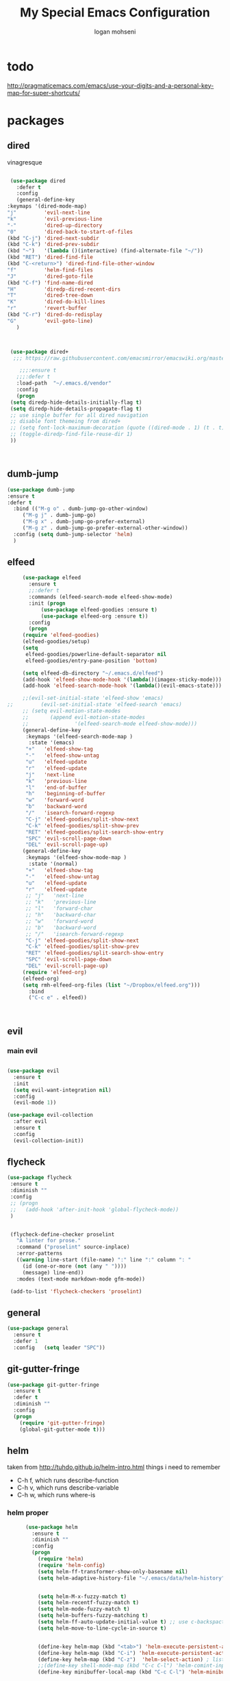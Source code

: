 #+TITLE: My Special Emacs Configuration
#+AUTHOR: logan mohseni
#+EMAIL: mohsenil85@gmail.com 

* todo
  http://pragmaticemacs.com/emacs/use-your-digits-and-a-personal-key-map-for-super-shortcuts/

* packages
** dired
   vinagresque
   #+BEGIN_SRC emacs-lisp :results output silent

     (use-package dired
       :defer t
       :config
       (general-define-key
	:keymaps '(dired-mode-map)
	"j"         'evil-next-line
	"k"         'evil-previous-line
	"-"         'dired-up-directory
	"0"         'dired-back-to-start-of-files
	(kbd "C-j") 'dired-next-subdir
	(kbd "C-k") 'dired-prev-subdir
	(kbd "~")   '(lambda ()(interactive) (find-alternate-file "~/"))
	(kbd "RET") 'dired-find-file
	(kbd "C-<return>") 'dired-find-file-other-window
	"f"         'helm-find-files
	"J"         'dired-goto-file
	(kbd "C-f") 'find-name-dired
	"H"         'diredp-dired-recent-dirs
	"T"         'dired-tree-down
	"K"         'dired-do-kill-lines
	"r"         'revert-buffer
	(kbd "C-r") 'dired-do-redisplay
	"G"         'evil-goto-line)
       )



     (use-package dired+
	  ;;; https://raw.githubusercontent.com/emacsmirror/emacswiki.org/master/dired%2B.el

	    ;;;:ensure t
       ;;;:defer t
       :load-path  "~/.emacs.d/vendor"
       :config
       (progn
	 (setq diredp-hide-details-initially-flag t)
	 (setq diredp-hide-details-propagate-flag t)
	 ;; use single buffer for all dired navigation
	 ;; disable font themeing from dired+
	 ;; (setq font-lock-maximum-decoration (quote ((dired-mode . 1) (t . t))))
	 ;; (toggle-diredp-find-file-reuse-dir 1)
	 ))



   #+END_SRC
** dumb-jump
   #+BEGIN_SRC emacs-lisp :results output silent
     (use-package dumb-jump
     :ensure t 
     :defer t 
       :bind (("M-g o" . dumb-jump-go-other-window)
	      ("M-g j" . dumb-jump-go)
	      ("M-g x" . dumb-jump-go-prefer-external)
	      ("M-g z" . dumb-jump-go-prefer-external-other-window))
       :config (setq dumb-jump-selector 'helm)
       )

   #+END_SRC
** elfeed
   #+BEGIN_SRC emacs-lisp :results output silent
     (use-package elfeed
       :ensure t
       ;;:defer t
       :commands (elfeed-search-mode elfeed-show-mode)
       :init (progn
	       (use-package elfeed-goodies :ensure t)
	       (use-package elfeed-org :ensure t))
       :config
       (progn
	 (require 'elfeed-goodies)
	 (elfeed-goodies/setup)
	 (setq 
	  elfeed-goodies/powerline-default-separator nil
	  elfeed-goodies/entry-pane-position 'bottom)
	 
	 (setq elfeed-db-directory "~/.emacs.d/elfeed")
	 (add-hook 'elfeed-show-mode-hook '(lambda()(imagex-sticky-mode)))
	 (add-hook 'elfeed-search-mode-hook '(lambda()(evil-emacs-state)))

	 ;;(evil-set-initial-state 'elfeed-show 'emacs)
;;         (evil-set-initial-state 'elfeed-search 'emacs)
	 ;; (setq evil-motion-state-modes 
	 ;;       (append evil-motion-state-modes
	 ;;               '(elfeed-search-mode elfeed-show-mode)))
	 (general-define-key
	  :keymaps '(elfeed-search-mode-map )
	   :state '(emacs) 
	  "+"   'elfeed-show-tag
	  "-"   'elfeed-show-untag
	  "u"   'elfeed-update
	  "r"   'elfeed-update
	  "j"   'next-line
	  "k"   'previous-line
	  "l"   'end-of-buffer
	  "h"   'beginning-of-buffer 
	  "w"   'forward-word
	  "b"   'backward-word
	  "/"   'isearch-forward-regexp
	  "C-j" 'elfeed-goodies/split-show-next
	  "C-k" 'elfeed-goodies/split-show-prev
	  "RET" 'elfeed-goodies/split-search-show-entry
	  "SPC" 'evil-scroll-page-down
	  "DEL" 'evil-scroll-page-up) 
     (general-define-key
	  :keymaps '(elfeed-show-mode-map )
	   :state '(normal) 
	  "+"   'elfeed-show-tag
	  "-"   'elfeed-show-untag
	  "u"   'elfeed-update
	  "r"   'elfeed-update
	  ;; "j"   'next-line
	  ;; "k"   'previous-line
	  ;; "l"   'forward-char
	  ;; "h"   'backward-char
	  ;; "w"   'forward-word
	  ;; "b"   'backward-word
	  ;; "/"   'isearch-forward-regexp
	  "C-j" 'elfeed-goodies/split-show-next
	  "C-k" 'elfeed-goodies/split-show-prev
	  "RET" 'elfeed-goodies/split-search-show-entry
	  "SPC" 'evil-scroll-page-down
	  "DEL" 'evil-scroll-page-up)
	 (require 'elfeed-org)
	 (elfeed-org)
	 (setq rmh-elfeed-org-files (list "~/Dropbox/elfeed.org")))
       :bind
       ("C-c e" . elfeed))



   #+END_SRC
*** 
** evil
*** main evil
    
    #+BEGIN_SRC emacs-lisp :results output silent

(use-package evil
  :ensure t
  :init
  (setq evil-want-integration nil)
  :config
  (evil-mode 1))

(use-package evil-collection
  :after evil
  :ensure t
  :config
  (evil-collection-init))

    #+END_SRC
    
    
** flycheck
   #+BEGIN_SRC emacs-lisp  :results output silent
	(use-package flycheck
	 :ensure t
	 :diminish ""
	 :config
	 ;; (progn
	 ;;   (add-hook 'after-init-hook 'global-flycheck-mode))
     )
      

     (flycheck-define-checker proselint
       "A linter for prose."
       :command ("proselint" source-inplace)
       :error-patterns
       ((warning line-start (file-name) ":" line ":" column ": "
	     (id (one-or-more (not (any " "))))
	     (message) line-end))
       :modes (text-mode markdown-mode gfm-mode))

     (add-to-list 'flycheck-checkers 'proselint)

   #+end_src
** general
   #+BEGIN_SRC emacs-lisp :results output silent
     (use-package general
       :ensure t   
       :defer 1   
       :config   (setq leader "SPC"))
   #+END_SRC
   
** git-gutter-fringe
   #+BEGIN_SRC emacs-lisp :results output silent
  (use-package git-gutter-fringe
    :ensure t
    :defer t
    :diminish ""
    :config
    (progn
      (require 'git-gutter-fringe)
      (global-git-gutter-mode t)))

   #+END_SRC
   
** helm
   taken from http://tuhdo.github.io/helm-intro.html
   things i need to remember
   - C-h f, which runs describe-function
   - C-h v, which runs describe-variable
   - C-h w, which runs where-is
*** helm proper
    #+BEGIN_SRC emacs-lisp :results output silent
	  (use-package helm
	    :ensure t
	    :diminish ""
	    :config
	    (progn
	      (require 'helm)
	      (require 'helm-config)
	      (setq helm-ff-transformer-show-only-basename nil)
	      (setq helm-adaptive-history-file "~/.emacs/data/helm-history")
      
      
	      (setq helm-M-x-fuzzy-match t)
	      (setq helm-recentf-fuzzy-match t)
	      (setq helm-mode-fuzzy-match t)
	      (setq helm-buffers-fuzzy-matching t)
	      (setq helm-ff-auto-update-initial-value t) ;; use c-backspact
	      (setq helm-move-to-line-cycle-in-source t)
      
	      
	      (define-key helm-map (kbd "<tab>") 'helm-execute-persistent-action) ; rebind tab to run persistent action
	      (define-key helm-map (kbd "C-i") 'helm-execute-persistent-action) ; make TAB works in terminal
	      (define-key helm-map (kbd "C-z")  'helm-select-action) ; list actions using C-z
	      ;;(define-key shell-mode-map (kbd "C-c C-l") 'helm-comint-input-ring)
	      (define-key minibuffer-local-map (kbd "C-c C-l") 'helm-minibuffer-history) 
      
	      (autoload 'helm-descbinds      "helm-descbinds" t)
	      (autoload 'helm-eshell-history "helm-eshell"    t)
	      (autoload 'helm-esh-pcomplete  "helm-eshell"    t)
      
	      (setq helm-autoresize-mode t)
	      (setq helm-split-window-in-side-p t)
	      (setq helm-ff-file-name-history-use-recentf t)
	      (setq helm-autoresize-mode t)
      
      (global-set-key (kbd "C-c h g") 'helm-google-suggest)
      (global-set-key (kbd "C-c h r") 'helm-register)
	      (helm-mode 1))
)
      
	  (use-package helm-descbinds :ensure t :defer t :config
	    (progn
	      (require 'helm-descbinds)
	      (helm-descbinds-mode)
	      )
	    )

    #+END_SRC
    
*** helm-ag
    #+BEGIN_SRC emacs-lisp :results output silent
(use-package helm-ag :ensure t :defer t)

    #+END_SRC
*** helm-ack
    #+BEGIN_SRC emacs-lisp :results output silent
      (use-package helm-ack
	:ensure t :defer t)
	  
    #+END_SRC
*** helm-gtags 
    #+BEGIN_SRC emacs-lisp :results output silent
	(use-package helm-gtags
	  :ensure t
	  :defer t
	  :config
	  (progn
	    ;;; Enable helm-gtags-mode
	    (add-hook 'c-mode-hook 'helm-gtags-mode)
	    (add-hook 'c++-mode-hook 'helm-gtags-mode)
	    (add-hook 'asm-mode-hook 'helm-gtags-mode)
	    (add-hook 'java-mode-hook 'helm-gtags-mode)

	    ;; customize
	    (setq
	     helm-gtags-path-style 'relative)
      (setq  
	     helm-gtags-auto-update t) 

	  (setq helm-gtags-prefix-key "C-t")
    ;      (helm-gtags-suggested-key-mapping t)
	    ;; key bindings
	    (eval-after-load "helm-gtags"
	      '(progn
		 (define-key helm-gtags-mode-map (kbd "M-t") 'helm-gtags-find-tag)
		 (define-key helm-gtags-mode-map (kbd "M-r") 'helm-gtags-find-rtag)
		 (define-key helm-gtags-mode-map (kbd "M-s") 'helm-gtags-find-symbol)
		 (define-key helm-gtags-mode-map (kbd "M-g M-p") 'helm-gtags-parse-file)
		 (define-key helm-gtags-mode-map (kbd "C-c <") 'helm-gtags-previous-history)
		 (define-key helm-gtags-mode-map (kbd "C-c >") 'helm-gtags-next-history)
		 (define-key helm-gtags-mode-map (kbd "M-,") 'helm-gtags-pop-stack))))

	  
	  )

    #+END_SRC
    
** image+
   #+BEGIN_SRC emacs-lisp :results output silent
	  (use-package image+
	    :ensure hydra
	    :defer t
	    :config 
     (progn
     (eval-after-load 'image+
       `(when (require 'hydra nil t)
	  (defhydra imagex-sticky-binding (global-map "C-x C-l")
	    "Manipulating Image"
	    ("+" imagex-sticky-zoom-in "zoom in")
	    ("-" imagex-sticky-zoom-out "zoom out")
	    ("M" imagex-sticky-maximize "maximize")
	    ("O" imagex-sticky-restore-original "restore original")
	    ("S" imagex-sticky-save-image "save file")
	    ("r" imagex-sticky-rotate-right "rotate right")
	    ("l" imagex-sticky-rotate-left "rotate left"))))
     )
     )
   #+END_SRC
** keyfreq
   #+BEGIN_SRC emacs-lisp :results output silent
(use-package keyfreq
 :ensure t
 :defer t
:init
(require 'keyfreq)
(keyfreq-mode 1)
(keyfreq-autosave-mode 1)

 )
   #+END_SRC
   
** magit
   #+BEGIN_SRC emacs-lisp :results output silent
     (use-package magit 
       :ensure t
       :defer t
       :config       
       (progn
	 (add-hook 'with-editor-mode-hook 'evil-insert-state)
	 (use-package evil-magit :ensure t ))

)
   #+END_SRC
   
** one liners
   #+BEGIN_SRC emacs-lisp :results output silent
     (use-package ag :ensure t :defer t)
     (use-package better-defaults :ensure t :defer t )
     (use-package bind-map :ensure t :defer t)
     (use-package diminish :ensure t :defer t)
     (use-package emojify :ensure t :defer t )
     (use-package markdown-mode :ensure t :defer t)
     (use-package recursive-narrow :ensure t :defer t)
   #+END_SRC
** org-mode
   #+BEGIN_SRC emacs-lisp :results output silent
     (use-package org 

       :ensure
       :diminish ""
       :config
       (progn
	 (setq org-catch-invisible-edits t)
	 (setq org-M-RET-may-split-line nil)
	 (setq org-return-follows-link t)
	 (setq org-hide-leading-stars t)
	 (setq org-indent-mode t)
	 ;;(setq org-log-done 'note)
	 (setq org-log-into-drawer t)
	 (setq org-show-hierarchy-above (quote ((default . t))))
	 (setq org-show-siblings (quote ((default) (isearch) (bookmark-jump))))
	 (setq org-default-notes-file "~/org/organizer.org")
	 (setq  org-agenda-files (quote ("~/org")))
	 (setq  org-agenda-ndays 7)
	 (setq  org-deadline-warning-days 14)
	 (setq  org-agenda-show-all-dates t)
	 (setq  org-agenda-skip-deadline-if-done t)
	 (setq  org-agenda-skip-scheduled-if-done t)
	 (setq  org-agenda-start-on-weekday nil)
	 (setq  org-reverse-note-order t)
	 (setq  org-edit-src-persistent-message nil)

	 (setq org-todo-keywords
	       (quote ((sequence "TODO(t)" "NEXT(n)" "|" "DONE(d)")
		       (sequence "WAITING(w@/!)" "HOLD(h@/!)" "|" "CANCELLED(c@/!)"))))



	 (setq org-todo-state-tags-triggers
	       (quote (("CANCELLED" ("CANCELLED" . t))
		       ("WAITING" ("WAITING" . t))
		       ("HOLD" ("WAITING") ("HOLD" . t))
		       (done ("WAITING") ("HOLD"))
		       ("TODO" ("WAITING") ("CANCELLED") ("HOLD"))
		       ("NEXT" ("WAITING") ("CANCELLED") ("HOLD"))
		       ("DONE" ("WAITING") ("CANCELLED") ("HOLD")))))



	 ;;(setq org-agenda-start-with-follow-mode t)
	 (setq org-use-tag-inheritance t)
	 (setq org-capture-templates
	       (quote (("t" "todo" entry (file+headline "~/org/organizer.org" "inbox")
			"* TODO %?\n%U\n%a\n" )
		       ("n" "note" entry (file+headline "~/org/organizer.org" "inbox")
			"* %? :NOTE:\n%U\n%a\n" )
		       ("i" "idea" entry (file+headline "~/org/organizer.org" "ideas")
			"* %?\n" )
		       ("n" "information" entry (file+headline "~/org/organizer.org" "information")
			"* %?\n" )
		       ("s" "shopping" checkitem
			(file+headline "~/org/organizer.org" "shopping")
			"- [ ] %?\n")
		       ("j" "journal" entry (file+datetree "~/org/organizer.org")
			"* %?\n %U\n  %i\n  %a")
		       )))  


	 ;; Targets include this file and any file contributing to the agenda - up to 9 levels deep
	 (setq org-refile-targets (quote ((nil :maxlevel . 9)
					  (org-agenda-files :maxlevel . 9))))
	 ;; Use full outline paths for refile targets - we file directly with IDO
	 (setq org-refile-use-outline-path t)
	 ;; Targets complete directly with IDO
					     ;(setq org-outline-path-complete-in-steps nil)
	 ;; Allow refile to create parent tasks with confirmation
	 (setq org-refile-allow-creating-parent-nodes (quote confirm))


	 (setq org-mobile-inbox-for-pull "~/org/flagged.org")

	 (setq org-mobile-directory "~/Dropbox/Apps/MobileOrg/")
       (defvar my-org-mobile-sync-timer nil)

       (defvar my-org-mobile-sync-secs (* 60 20))

       (defun my-org-mobile-sync-pull-and-push ()
	 (org-mobile-pull)
	 (org-mobile-push)
	 (when (fboundp 'sauron-add-event)
	   (sauron-add-event 'my 3 "Called org-mobile-pull and org-mobile-push")))

       (defun my-org-mobile-sync-start ()
	 "Start automated `org-mobile-push'"
	 (interactive)
	 (setq my-org-mobile-sync-timer
	       (run-with-idle-timer my-org-mobile-sync-secs t
				    'my-org-mobile-sync-pull-and-push)))

       (defun my-org-mobile-sync-stop ()
	 "Stop automated `org-mobile-push'"
	 (interactive)
	 (cancel-timer my-org-mobile-sync-timer))

       (my-org-mobile-sync-start)
       )
       :bind (
	      ("C-c l" . org-store-link)
	      ("C-c a" . org-agenda)
	      ("C-c c" . org-capture)
	      ))

     ;;put all DONE into archive
     (defun my-org-archive-done-tasks ()
       (interactive)
       (unless
	   (org-map-entries 'org-archive-subtree "/DONE" 'file)))


     ;; (add-hook 'org-mode-hook
     ;;           (lambda ()
     ;;             (add-hook 'after-save-hook 'my-org-archive-done-tasks 'make-it-local)))

   #+END_SRC
   
   
   #+BEGIN_SRC emacs-lisp :results output silent
     (org-babel-do-load-languages
      'org-babel-load-languages
      '(
	(lisp . t)
	(shell . t)
	(python . t)
	))

   #+END_SRC
   
** page-break-lines
   #+begin_src emacs-lisp
  (use-package page-break-lines
    :diminish ""
    :ensure t 
    :defer t 
    :config (global-page-break-lines-mode 1))

   #+end_src
   
** persistent scratch
   #+BEGIN_SRC emacs-lisp :results output silent
(use-package persistent-scratch :ensure t
:config (persistent-scratch-setup-default))
   #+END_SRC
   
** projectile
   #+BEGIN_SRC emacs-lisp :results output silent
     (use-package projectile
       :ensure t
       :config
       (progn
	 (projectile-global-mode)
	 (setq projectile-completion-system 'helm)
	 (setq projectile-create-missing-test-files t)
	 (setq projectile-switch-project-action 'projectile-dired)
	 (setq projectile-mode-line '(:eval (format " [%s]" (projectile-project-name))))
	 ))
   #+END_SRC
   
** sentence navigation
   #+BEGIN_SRC emacs-lisp :results output silent
      (use-package sentence-navigation
	:ensure t
	:defer t
	:bind (:map evil-motion-state-map 
		    ((")" . sentence-nav-evil-forward)
		     ("(" . sentence-nav-evil-backward)
		     ("g(" . sentence-nav-evil-backward-end)
		     ("g)" . sentence-nav-evil-forward-end)))
	:config
	(progn
	  (define-key evil-outer-text-objects-map "s" 'sentence-nav-evil-a-sentence)
	  (define-key evil-inner-text-objects-map "s" 'sentence-nav-evil-inner-sentence))
      )
   #+END_SRC
   
** term
   #+BEGIN_SRC emacs-lisp :results output silent
     (use-package term
		  :bind (("C-c t" . term)
			 :map term-mode-map
			 ("M-p" . term-send-up)
			 ("M-n" . term-send-down)
			 :map term-raw-map
			 ("M-o" . other-window)
			 ("M-p" . term-send-up)
			 ("M-n" . term-send-down)))
   #+END_SRC
** which key
   #+BEGIN_SRC emacs-lisp :results output silent
      (use-package which-key 
	:ensure t
	:diminish ""
	:config (which-key-mode ) )

   #+END_SRC

* local packages
  add the vendor directory to the load path

  #+BEGIN_SRC emacs-lisp :results output silent
	(let ((default-directory "~/.emacs.d/vendor/"))
	  (normal-top-level-add-subdirs-to-load-path))
  #+END_SRC

* languages
** java
   #+BEGIN_SRC emacs-lisp :results output silent
     (use-package meghanada 
       :ensure t
       :defer t
       :config 
     (progn
     (add-hook 'java-mode-hook
	       (lambda ()
		 ;; meghanada-mode on
		 (meghanada-mode t)
		 (add-hook 'before-save-hook 'meghanada-code-beautify-before-save)))
     )
     )
       ;; (use-package emacs-eclim :ensure
       ;;   :config
       ;;   (progn
       ;;     (require 'eclim)
       ;;     (global-eclim-mode)
       ;;     (setf eclim-eclipse-dirs
       ;;           '("/Users/lmohseni/java-neon/Eclipse.app/Contents/Eclipse"))
       ;;     (setf eclim-executable 
       ;;           '("/Users/lmohseni/java-neon/Eclipse.app/Contents/Eclipse/eclim"))
       ;; (setq help-at-pt-display-when-idle t)
       ;; (setq help-at-pt-timer-delay 0.1)
       ;; (help-at-pt-set-timer)
       ;; ;; regular auto-complete initialization
       ;; (require 'auto-complete-config)
       ;; (ac-config-default)

       ;; ;; add the emacs-eclim source
       ;; (require 'ac-emacs-eclim-source)
       ;; (ac-emacs-eclim-config)
       ;;     ))

   #+END_SRC
   
** lisp
   general lisp stuff

   #+BEGIN_SRC emacs-lisp :results output silent
     ;;	  (add-hook 'lisp-mode-hook
     ;;		    (lambda ()
     ;;		      (set (make-local-variable 'lisp-indent-function)
     ;;			   'common-lisp-indent-function)))

	       ;; (use-package paredit
	       ;;   :ensure t
	       ;;   :config 
	       ;;   (progn
	       ;;     (add-hook 'eval-expression-minibuffer-setup-hook 'enable-paredit-mode)
	       ;;     (add-hook 'lisp-mode-hook             'enable-paredit-mode)
	       ;;     (add-hook 'slime-repl-mode-hook            'enable-paredit-mode)
	       ;;     (add-hook 'lisp-interaction-mode-hook 'enable-paredit-mode)
	       ;;     (add-hook 'scheme-mode-hook           'enable-paredit-mode)
	       ;;     (add-hook 'emacs-lisp-mode-hook 'enable-paredit-mode)
	       ;;     (add-hook 'clojure-mode-hook 'enable-paredit-mode)
	       ;;     (add-hook 'clojurescript-mode-hook 'enable-paredit-mode)
	       ;;     (add-hook 'clojurec-mode-hook 'enable-paredit-mode)

	       ;;     (evil-define-key 'normal paredit-mode ")" 'paredit-forward-up)
	       ;;     (evil-define-key 'normal paredit-mode "(" 'paredit-backward-up)
	       ;;     (evil-define-key 'normal paredit-mode (kbd "C-0") 'paredit-backward-down)
	       ;;     (evil-define-key 'normal paredit-mode (kbd "C-9") 'paredit-forward-down)


	       ;;     ))

		    ;;;     (use-package smartparens
		    ;;;       :ensure t
		    ;;;       :diminish ""
		    ;;;
		    ;;;       :init (require 'smartparens-config)
		    ;;;       :config (smartparens-global-strict-mode 1))
		    ;;;
		    ;;;     (use-package evil-smartparens
		    ;;;       :ensure
		    ;;;       :diminish ""
		    ;;;       :config (progn
		    ;;;                 (add-hook 'smartparens-enabled-hook #'evil-smartparens-mode)))

	       (use-package rainbow-delimiters
		 :ensure t
		 :diminish ""
		 :config
		 (progn
		 (add-hook 'emacs-lisp-mode-hook #'rainbow-delimiters-mode)
		   (add-hook 'lisp-mode-hook #'rainbow-delimiters-mode)
		   (add-hook 'slime-repl-mode-hook #'rainbow-delimiters-mode)
		   (add-hook 'prog-mode-hook #'rainbow-delimiters-mode)))

	       ;;;     (eval-after-load "slime"
	       ;;;       '(progn
	       ;;;          (define-key evil-normal-state-map (kbd "M-.") 'slime-edit-definition)
	       ;;;          (define-key evil-normal-state-map (kbd "M-,") 'slime-pop-find-definition-stack)))
	       ;;;
	  ;;      (use-package slime
	  ;;        ;;:defer 1
	  ;;        ;;:load-path  "~/.emacs.d/vendor/slime"
	  ;;        :config (progn

	  ;; 		 (load (expand-file-name "~/quicklisp/slime-helper.el"))
	  ;; 		 (setq inferior-lisp-program 
	  ;; 		       "/usr/local/bin/sbcl --noinform --no-linedit")
	  ;; 		 (require 'slime-autoloads)
	  ;; 		 (add-to-list 'load-path "~/.emacs.d/vendor/slime/contrib")
	  ;; 		 (setq slime-contribs 
	  ;; 		       '(slime-fancy 
	  ;; 			 slime-asdf 
	  ;; 					     ;slime-banner
	  ;; 			 slime-indentation
	  ;; 			 slime-quicklisp 
	  ;; 			 slime-xref-browser
	  ;; ))
	  ;; 		 (setq slime-complete-symbol-function 'slime-fuzzy-complete-symbol)
	  ;; 		 (slime-setup))

	  ;;        :bind (
	  ;; 	      ;; ("C-c s" . slime-selector)
	  ;; 	      ;; ("M-." . slime-edit-definition)
	  ;; 	      ;; ("M-," . slime-pop-definition-stack)
	  ;; 	      )
	  ;;        )

	  ;;      (require 'info-look)
   #+END_SRC
   

** elisp
   #+BEGIN_SRC 
   
   
   #+END_SRC

** clojure
   
   #+BEGIN_SRC emacs-lisp :results output silent
	    (use-package clojure-mode :ensure t :defer t)
	    (use-package cider :ensure t :defer t
	      )
     ;  (use-package inf-clojure :ensure t)
       (add-hook 'clojure-mode-hook #'eldoc-mode)

       (add-to-list 'auto-mode-alist '("\\.boot\\'" . clojure-mode))


   #+END_SRC
** javascript
   
   #+BEGIN_SRC emacs-lisp :results output silent
  (add-to-list 'auto-mode-alist '("\\.json" . js-mode))
(autoload 'js2-mode "js2" nil t)
(add-to-list 'auto-mode-alist '("\\.js$" . js2-mode))
  ;(use-package ac-js2 :ensure)

  (defun my-js-mode-stuff ()
    (setq js2-highlight-level 3)
    (define-key js-mode-map "{" 'paredit-open-curly)
    (define-key js-mode-map "}" 'paredit-close-curly-and-newline)
    )
  (use-package js2-mode :ensure t :defer t :config (my-js-mode-stuff))

   #+END_SRC
   
** python
   #+BEGIN_SRC emacs-lisp :results output silent
  (use-package jedi :ensure t :defer t
    :config
    (progn
      (add-hook 'python-mode-hook 'jedi:setup)
      (setq jedi:complete-on-dot t)))
  (use-package ob-ipython :ensure t :defer t)
  ;(use-package ein :ensure)
   #+END_SRC
   
** cpp
   #+BEGIN_SRC emacs-lisp :results output silent
;;from http://cachestocaches.com/2015/8/c-completion-emacs/
; (use-package irony
;   :ensure t
;   :defer t
;   :init
;   (add-hook 'c++-mode-hook 'irony-mode)
;   (add-hook 'c-mode-hook 'irony-mode)
;   (add-hook 'objc-mode-hook 'irony-mode)
;   :config
;   ;; replace the `completion-at-point' and `complete-symbol' bindings in
;   ;; irony-mode's buffers by irony-mode's function
;   (defun my-irony-mode-hook ()
;     (define-key irony-mode-map [remap completion-at-point]
;       'irony-completion-at-point-async)
;     (define-key irony-mode-map [remap complete-symbol]
;       'irony-completion-at-point-async))
;   (add-hook 'irony-mode-hook 'my-irony-mode-hook)
;   (add-hook 'irony-mode-hook 'irony-cdb-autosetup-compile-options)
;   )

; ;; == company-mode ==
; (use-package company
;   :ensure t
;   :defer t
;   :init (add-hook 'after-init-hook 'global-company-mode)
;   :config
;   (use-package company-irony :ensure t :defer t)
;   (setq company-idle-delay              nil
; 	company-minimum-prefix-length   2
; 	company-show-numbers            t
; 	company-tooltip-limit           20
; 	company-dabbrev-downcase        nil
; 	company-backends                '((company-irony company-gtags))
; 	)
;   :bind ("C-;" . company-complete-common)
;   )

   #+END_SRC
   
** typescript
   #+BEGIN_SRC emacs-lisp :results output silent

  (defun setup-tide-mode ()
    (interactive)
    (tide-setup)
    (flycheck-mode +1)
    (setq flycheck-check-syntax-automatically '(save mode-enabled))
    (eldoc-mode +1)
    (tide-hl-identifier-mode +1)
    ;; company is an optional dependency. You have to
    ;; install it separately via package-install
    ;; `M-x package-install [ret] company`
    (company-mode +1))

  (use-package tide :ensure t :defer t :config
    ;; aligns annotation to the right hand side
    (setq company-tooltip-align-annotations t)

    ;; formats the buffer before saving
    (add-hook 'before-save-hook 'tide-format-before-save)

    (add-hook 'typescript-mode-hook #'setup-tide-mode)
    )   

   #+END_SRC
   
* settings
** name
   #+BEGIN_SRC emacs-lisp :results output silent
    (setq user-full-name "Logan Mohseni")
    (setq user-mail-address "mohsenil85@gmail.com")
   #+END_SRC
    
** tool bars, menu bars, and pop ups
   #+BEGIN_SRC emacs-lisp :results output silent
(scroll-bar-mode 0)
(tool-bar-mode 0)
(menu-bar-mode 0)
   #+END_SRC
** backups to tmp
   #+BEGIN_SRC emacs-lisp :results output silent
(setq backup-directory-alist
      `((".*" . ,temporary-file-directory)))
(setq auto-save-file-name-transforms
      `((".*" ,temporary-file-directory t)))
   #+END_SRC
** cursor and startup screen
   #+BEGIN_SRC emacs-lisp :results output silent
     (blink-cursor-mode -1)
     (setq inhibit-startup-screen t)
     (setq inhibit-startup-echo-area-message "lmohseni")
     (setq inhibit-startup-message t)
   #+END_SRC
   
** Asking questions
   #+BEGIN_SRC emacs-lisp :results output silent
   (defalias 'yes-or-no-p 'y-or-n-p)
   (setq use-dialog-box nil)
   #+END_SRC
   
** silence bell
   #+BEGIN_SRC  emacs-lisp
(setq ring-bell-function nil)
(setq visible-bell t)
   #+END_SRC
** line-wraping
   #+BEGIN_SRC emacs-lisp :results output silent
(global-visual-line-mode t)

   #+END_SRC
   
** global linum mode
   #+BEGIN_SRC emacs-lisp :results output silent
(global-linum-mode)
   #+END_SRC
** line and paren highlighting
   #+BEGIN_SRC emacs-lisp :results output silent
  (show-paren-mode t)
  (setq show-paren-style 'parenthesis)
   #+END_SRC
** utf-8 stuff
   #+BEGIN_SRC emacs-lisp :results output silent
 (setq locale-coding-system 'utf-8)
(set-terminal-coding-system 'utf-8-unix)
(set-keyboard-coding-system 'utf-8)
(set-selection-coding-system 'utf-8)
(prefer-coding-system 'utf-8)

   #+END_SRC
   
** tool tips
   #+BEGIN_SRC emacs-lisp :results output silent
(tooltip-mode -1)
(setq tooltip-use-echo-area t)

   #+END_SRC
** set inital directroy to home
   #+BEGIN_SRC emacs-lisp :results output silent
  (setq default-directory (getenv "HOME"))

   #+END_SRC
** hippie-expand 
   as per http://blog.binchen.org/posts/autocomplete-with-a-dictionary-with-hippie-expand.html
   and 
   #+BEGIN_SRC emacs-lisp :results output silent

     ;; The actual expansion function
     (defun try-expand-by-dict (old)
       ;; old is true if we have already attempted an expansion
       (unless (bound-and-true-p ispell-minor-mode)
	 (ispell-minor-mode 1))

       ;; english-words.txt is the fallback dicitonary
       (if (not ispell-alternate-dictionary)
	   (setq ispell-alternate-dictionary (file-truename "~/.emacs.d/misc/english-words.txt")))
       (let ((lookup-func (if (fboundp 'ispell-lookup-words)
			    'ispell-lookup-words
			    'lookup-words)))
	 (unless old
	   (he-init-string (he-lisp-symbol-beg) (point))
	   (if (not (he-string-member he-search-string he-tried-table))
	     (setq he-tried-table (cons he-search-string he-tried-table)))
	   (setq he-expand-list
		 (and (not (equal he-search-string ""))
		      (funcall lookup-func (concat (buffer-substring-no-properties (he-lisp-symbol-beg) (point)) "*")))))
	 (if (null he-expand-list)
	   (if old (he-reset-string))
	   (he-substitute-string (car he-expand-list))
	   (setq he-expand-list (cdr he-expand-list))
	   t)
	 ))

(defun try-expand-flexible-abbrev (old)
  "Try to complete word using flexible matching.

Flexible matching works by taking the search string and then
interspersing it with a regexp for any character. So, if you try
to do a flexible match for `foo' it will match the word
`findOtherOtter' but also `fixTheBoringOrange' and
`ifthisisboringstopreadingnow'.

The argument OLD has to be nil the first call of this function, and t
for subsequent calls (for further possible completions of the same
string).  It returns t if a new completion is found, nil otherwise."
  (if (not old)
      (progn
	(he-init-string (he-lisp-symbol-beg) (point))
	(if (not (he-string-member he-search-string he-tried-table))
	    (setq he-tried-table (cons he-search-string he-tried-table)))
	(setq he-expand-list
	      (and (not (equal he-search-string ""))
		   (he-flexible-abbrev-collect he-search-string)))))
  (while (and he-expand-list
	      (he-string-member (car he-expand-list) he-tried-table))
    (setq he-expand-list (cdr he-expand-list)))
  (if (null he-expand-list)
      (progn
	(if old (he-reset-string))
	())
      (progn
	(he-substitute-string (car he-expand-list))
	(setq he-expand-list (cdr he-expand-list))
	t)))

(defun he-flexible-abbrev-collect (str)
  "Find and collect all words that flex-matches STR.
See docstring for `try-expand-flexible-abbrev' for information
about what flexible matching means in this context."
  (let ((collection nil)
	(regexp (he-flexible-abbrev-create-regexp str)))
    (save-excursion
      (goto-char (point-min))
      (while (search-forward-regexp regexp nil t)
	;; Is there a better or quicker way than using
	;; `thing-at-point' here?
	(setq collection (cons (thing-at-point 'word) collection))))
    collection))

(defun he-flexible-abbrev-create-regexp (str)
  "Generate regexp for flexible matching of STR.
See docstring for `try-expand-flexible-abbrev' for information
about what flexible matching means in this context."
  (concat "\\b" (mapconcat (lambda (x) (concat "\\w*" (list x))) str "")
	  "\\w*" "\\b"))

     (setq hippie-expand-try-functions-list
	   '(try-complete-file-name-partially
	     try-complete-file-name
	     try-expand-all-abbrevs
	     try-expand-list
	     try-expand-line
	     try-expand-dabbrev
	     try-expand-dabbrev-all-buffers
	     try-expand-dabbrev-from-kill
	     try-complete-lisp-symbol-partially
	     try-complete-lisp-symbol
	     try-expand-by-dict
	     ;;try-expand-flexible-abbrev
	     yas-hippie-try-expand
))
   #+END_SRC
   
** recentf
   #+BEGIN_SRC emacs-lisp :results output silent
 (recentf-mode 1)
     ;(run-at-time nil (* 5 60) 'recentf-save-list)
   #+END_SRC
** more sanity
   #+BEGIN_SRC emacs-lisp :results output silent
 (setq delete-old-versions t )		; delete excess backup versions silently
 (setq version-control t )		; use version control
 (setq vc-make-backup-files t )		; make backups file even when in version controlled dir
 (setq backup-directory-alist `(("." . "~/.emacs.d/backups")) ) ; which directory to put backups file
 (setq vc-follow-symlinks t )				       ; don't ask for confirmation when opening symlinked file
 (setq auto-save-file-name-transforms '((".*" "~/.emacs.d/auto-save-list/" t)) ) ;transform backups file name
 (setq inhibit-startup-screen t )	; inhibit useless and old-school startup screen
 (setq ring-bell-function 'ignore )	; silent bell when you make a mistake
 (setq coding-system-for-read 'utf-8 )	; use utf-8 by default
 (setq coding-system-for-write 'utf-8 )
 (setq sentence-end-double-space t)	; 
 (setq default-fill-column 80)		; toggle wrapping text at the 80th character


(setq load-prefer-newer t)
;;(setq initial-scratch-message ":D")

   #+END_SRC
   
** persist kill ring

   #+BEGIN_SRC emacs-lisp :results output silent
     (savehist-mode 1)
     (setq savehist-additional-variables 
     '(kill-ring search-ring regexp-search-ring))
     (setq savehist-file "~/.emacs.d/tmp/savehist")
   #+END_SRC

* functions
** load-init file, plus other fun
  
  #+BEGIN_SRC emacs-lisp :results output silent

  
	  (require 'cl)

      (defun copy-filename-to-clip ()
    "Put the current file name on the clipboard"
	(interactive)
	(let ((filename (if (equal major-mode 'dired-mode)
			    default-directory
			  (buffer-file-name))))
	  (when filename
	    (with-temp-buffer
	      (insert filename)
	      (clipboard-kill-region (point-min) (point-max)))
	    (message filename))))

	  (defun load-init-file ()
	    (interactive)
	    (load-file (concat "~/.emacs.d/init.el")))
	    

	  (defun edit-init-org-file ()
	    (interactive)
	    (find-file (concat "~/.emacs.d/emacs-init.org")))


	  (defun add-hook-to-modes (modes hook)
	    (dolist (mode modes)
	      (add-hook (intern (concat (symbol-name mode) "-mode-hook"))
			hook)))

	  (defun halt ()
	    (interactive)
	    (save-some-buffers)
	    (kill-emacs))

	  (defun my-whitespace-mode-hook ()
	    (setq whitespace-action '(auto-cleanup)
		  whitespace-style  '(face tabs trailing lines-tail empty)
		  ;; use fill-column value instead
		  whitespace-line-column nil)
	    (whitespace-mode))

	  (defun my-makefile-mode-hook ()
	    (setq indent-tabs-mode t
		  tab-width 4))

	  (defun make-region-read-only (start end)
	    (interactive "*r")
	    (let ((inhibit-read-only t))
	      (put-text-property start end 'read-only t)))

	  (defun make-region-read-write (start end)
	    (interactive "*r")
	    (let ((inhibit-read-only t))
	      (put-text-property start end 'read-only nil)))

  #+END_SRC
  
  
** swap buffers
   taken from:  https://stackoverflow.com/questions/1774832/how-to-swap-the-buffers-in-2-windows-emacs
#+BEGIN_SRC emacs-lisp

(defun swap-buffers ()
  "Put the buffer from the selected window in next window, and vice versa"
  (interactive)
  (let* ((this (selected-window))
     (other (next-window))
     (this-buffer (window-buffer this))
     (other-buffer (window-buffer other)))
    (set-window-buffer other this-buffer)
    (set-window-buffer this other-buffer)
    )
    (other-window 1) ;;keep focus on starting window
  )

#+END_SRC

#+RESULTS:
: swap-buffers

** previous window

   #+BEGIN_SRC emacs-lisp

       
(defun prev-window ()
    (interactive)
    (other-window -1))

   
   #+END_SRC

   #+RESULTS:
   : prev-window

** clipboard-to-elfeed
   #+BEGIN_SRC emacs-lisp :results output silent
  (defun my-clipboard-to-elfeed ()
    (interactive)
    (let ((link (pbpaste)))
      (elfeed-add-feed link)))
   #+END_SRC
   

** save all, save all on on unfocus
   taken from: https://www.bytedude.com/useful-emacs-shortcuts/
   #+BEGIN_SRC emacs-lisp
  ;; Automatically save on loss of focus.
  (defun save-all ()
    "Save all file-visiting buffers without prompting."
    (interactive)
    (save-some-buffers t) ;; Do not prompt for confirmation.
    )
  ;; Automatically save all file-visiting buffers when Emacs loses focus.
  (add-hook 'focus-out-hook 'save-all)
  (add-hook 'focus-out-hook '(lambda () (message "ran focus out hook")))

   #+END_SRC
** enhanced window manip fns
   taken from: https://www.bytedude.com/useful-emacs-shortcuts/
   #+BEGIN_SRC emacs-lisp
(defun delete-window-balance ()
  "Delete window and rebalance the remaining ones."
  (interactive)
  (delete-window)
  (balance-windows))
(defun split-window-below-focus ()
  "Split window horizontally and move focus to other window."
  (interactive)
  (split-window-below)
  (balance-windows)
  (other-window 1))
 
(defun split-window-right-focus ()
  "Split window vertically and move focus to other window."
  (interactive)
  (split-window-right)
  (balance-windows)
  (other-window 1))

   
   #+END_SRC

   #+RESULTS:
   : split-window-right-focus
** switch vertical and horizontal layout
   taken from:  
https://stackoverflow.com/questions/14881020/emacs-shortcut-to-switch-from-a-horizontal-split-to-a-vertical-split-in-one-move#14881250
#+BEGIN_SRC emacs-lisp


(defun vertical-horizontal-swizzle ()
  (interactive)
  (if (= (count-windows) 2)
      (let* ((this-win-buffer (window-buffer))
         (next-win-buffer (window-buffer (next-window)))
         (this-win-edges (window-edges (selected-window)))
         (next-win-edges (window-edges (next-window)))
         (this-win-2nd (not (and (<= (car this-win-edges)
                     (car next-win-edges))
                     (<= (cadr this-win-edges)
                     (cadr next-win-edges)))))
         (splitter
          (if (= (car this-win-edges)
             (car (window-edges (next-window))))
          'split-window-horizontally
        'split-window-vertically)))
    (delete-other-windows)
    (let ((first-win (selected-window)))
      (funcall splitter)
      (if this-win-2nd (other-window 1))
      (set-window-buffer (selected-window) this-win-buffer)
      (set-window-buffer (next-window) next-win-buffer)
      (select-window first-win)
      (if this-win-2nd (other-window 1))))))

#+END_SRC
** not anymore
#+BEGIN_SRC emacs-lisp


(defun not-anymore ()
"For overwriting wrong keybindings"
  (interactive)
  (message "not anymore")
)
#+END_SRC
* osx specific 
  handle meta as command
  toggle fullscreen
  #+BEGIN_SRC emacs-lisp :results output silent
    (when (eq system-type 'darwin)
	(setq mac-command-modifier 'meta)
	(setq mac-option-modifier 'super)
	(setq mac-control-modifier 'control)
	(setq mac-function-modifier 'hyper)
    (setq mac-pass-command-to-system nil) 
	(defun toggle-fullscreen ()
	  "Toggle full screen"
	  (interactive)
	  (set-frame-parameter
	   nil 'fullscreen
	   (when (not (frame-parameter nil 'fullscreen)) 'fullboth)))
	(defun pbcopy ()
	  (interactive)
	  (call-process-region (point) (mark) "pbcopy")
	  (setq deactivate-mark t))

	(defun pbpaste ()
	  (interactive)
	  (call-process-region (point) (if mark-active (mark) (point)) "pbpaste" t t))

	(defun pbcut ()
	  (interactive)
	  (pbcopy)
	  (delete-region (region-beginning) (region-end)))

	(global-set-key (kbd "M-c") 'pbcopy)
	(global-set-key (kbd "M-v") 'pbpaste)
	(global-set-key (kbd "M-X") 'pbcut)

	;;recomended by brew
	(let ((default-directory "/usr/local/share/emacs/site-lisp/"))
	  (normal-top-level-add-subdirs-to-load-path))

      )

  #+END_SRC
  
* zig specific

  #+BEGIN_SRC emacs-lisp :results output silent
    (when (eq system-type 'gnu/linux)
	(global-set-key (kbd "M-V") 'mouse-yank-primary)
	(global-set-key (kbd "M-v") 'evil-paste-after)
	(global-set-key (kbd "M-c") 'evil-copy)
	(global-set-key (kbd "M-X") 'evil-delete-char)

      )
    ;  (when (string= (system-name) "zig") 
      ;(set-frame-font "Inconsolata-16")
      ;;(load-theme 'alect-black)  
      ;)
  #+END_SRC
* email stuff
  #+BEGIN_SRC emacs-lisp :results output silent
    ;; (add-to-list 'load-path  "~/Projects/elisp/mu4e-multi/" )
    ;;       (require 'mu4e-multi)
  #+END_SRC
  
  #+BEGIN_SRC emacs-lisp :results output silent
    (let ((mu-bin (if (eq system-type 'darwin)
		      "/usr/local/bin/mu"
		    "/usr/bin/mu"))
	  (mu-load-path (if (eq system-type 'darwin)
			    "/usr/local/share/emacs/site-lisp/mu/mu4e/"
			  "/usr/share/emacs/site-lisp/mu4e/") ))
      (use-package mu4e  
	;;:load-path mu-load-path
	:commands (make-mu4e-context)
	:init (progn
		(setq
		 mu4e-mu-binary mu-bin 
		 mu4e-maildir (expand-file-name "~/.mail/")
		 mu4e-context-policy 'pick-first
		 mu4e-reply-to-address  "mohsenil85@gmail.com"
		 user-mail-address  "mohsenil85@gmail.com"  
		 user-full-name    "Logan Mohseni" 
		 mu4e-drafts-folder  "/gmail/[Gmail]/.Drafts"
		 mu4e-sent-folder  "/gmail/[Gmail]/.Sent Mail"
		 mu4e-trash-folder  "/gmail/[Gmail]/.Trash"
		 mu4e-maildir-shortcuts '( ("/gmail/Inbox" . ?i)
					   ("/work/[Gmail]/Inbox" . ?w)
					   ("/gmail/[Gmail]/.Sent Mail" . ?s)
					   ("/gmail/[Gmail]/.Trash" . ?t)
					   ("/gmail/[Gmail]/.All Mail" . ?a)
					   ("/gmail/[Gmail]/.Drafts" . ?d)) 
		 user-mail-address "mohsenil85@gmail.com"
		 send-mail-function 'message-send-mail-with-sendmail
		 message-send-mail-function 'message-send-mail-with-sendmail
		 sendmail-program "/usr/local/bin/msmtp"
		 mu4e-get-mail-command "mbsync -a"
		 mu4e-html2text-command "w3m -T text/html"
		 mu4e-update-interval 120
		 mu4e-headers-auto-update t
		 mu4e-compose-signature-auto-include nil
		 mu4e-change-filenames-when-moving t
		 mu4e-compose-format-flowed t
		 message-kill-buffer-on-exit t
		 mu4e-sent-messages-behavior 'delete
		 mu4e-show-images t
		 mu4e-confirm-quit nil
		 mu4e-headers-skip-duplicates t)
		(when (fboundp 'imagemagick-register-types)
		  (imagemagick-register-types))
		)
	:config
	(progn
	  (require 'mu4e-contrib)
	  (use-package evil-mu4e :ensure t)
	  (setq mu4e-contexts
		`( 
		  ,(make-mu4e-context
		    :name "private"
		    :enter-func (lambda ()
				  (mu4e-message "Entering Private context"))
		    :leave-func (lambda ()
				  (mu4e-message "Leaving Private context"))
		    ;; we match based on the contact-fields of the message
		    :match-func (lambda (msg)
				  (when msg 
				    (mu4e-message-contact-field-matches 
				     msg 
				     :to "mohsenil85@gmail.com")))
		    :vars '( 
			    (mu4e-reply-to-address . "mohsenil85@gmail.com")
			    (user-mail-address . "mohsenil85@gmail.com"  )
			    (user-full-name   . "Logan Mohseni" )
			    (mu4e-drafts-folder . "/gmail/[Gmail]/.Drafts")
			    (mu4e-sent-folder . "/gmail/[Gmail]/.Sent Mail/")
			    (mu4e-trash-folder . "/gmail/[Gmail]/.Trash")
			    (mu4e-compose-signature . nil)
			    ))
		  ,(make-mu4e-context
		    :name "work"
		    :enter-func (lambda ()
				  (mu4e-message "Entering Work context"))
		    :leave-func (lambda ()
				  (mu4e-message "Leaving Work context"))
		    ;; we match based on the contact-fields of the message
		    :match-func (lambda (msg)
				  (when msg 
				    (mu4e-message-contact-field-matches 
				     msg 
				     :to "logan.mohseni@singlemindconsulting.com")))
		    :vars '( 
			    (mu4e-reply-to-address . "logan.mohseni@singlemindconsulting.com")
			    (user-mail-address . "logan.mohseni@singlemindconsulting.com"  )
			    (user-full-name   . "Logan Mohseni")
			    (mu4e-drafts-folder . "/work/[Gmail]/.Drafts")
			    (mu4e-sent-folder . "/work/[Gmail]/.Sent Mail")
			    (mu4e-trash-folder . "/work/[Gmail]/.Trash")
			    (mu4e-compose-signature .
						    "<#part type=text/html> <!DOCTYPE html PUBLIC \"-//W3C//DTD HTML 4.01//EN\" \"http://www.w3.org/TR/html4/strict.dtd\"> <html> <head> <meta http-equiv=\"Content-Type\" content=\"text/html\; charset=utf-8\"> <meta http-equiv=\"Content-Style-Type\" content=\"text/css\"> <title></title> <meta name=\"Generator\" content=\"Cocoa HTML Writer\"> <meta name=\"CocoaVersion\" content=\"1504.81\"> <style type=\"text/css\"> p.p1 {margin: 0.0px 0.0px 0.0px 0.0px\; line-height: 14.0px\; font: 12.0px Arial\; color: #38678f\; -webkit-text-stroke: #38678f} p.p2 {margin: 0.0px 0.0px 0.0px 0.0px\; line-height: 15.0px\; font: 12.0px Arial\; color: #666666\; -webkit-text-stroke: #666666} span.s1 {font-kerning: none} span.s2 {font: 13.0px 'Trebuchet MS'\; font-kerning: none} span.s3 {font: 13.0px 'Trebuchet MS'\; font-kerning: none\; color: #ff931e\; -webkit-text-stroke: 0px #ff931e} span.s4 {font-kerning: none\; color: #000000\; -webkit-text-stroke: 0px #000000} span.s5 {font-kerning: none\; color: #666666\; -webkit-text-stroke: 0px #666666} </style> </head> <body> <p class=\"p1\"><span class=\"s1\">Logan Mohseni | <i>Software Developer</i></span></p> <p class=\"p2\"><span class=\"s2\"><b>single</b></span><span class=\"s3\"><b>mind |</b></span><span class=\"s4\"> </span><span class=\"s1\"><b><i>research • design • build • support</i></b></span></p> <p class=\"p1\"><span class=\"s1\">2100 NW 22nd Ave | Suite A | Portland | Oregon | 97210</span></p> <p class=\"p1\"><span class=\"s5\"><b>Tel</b></span><span class=\"s1\">: 503.342.8270 | </span><span class=\"s5\"><b>Mobile</b></span><span class=\"s1\">: 307.751.4050</span></p> <p class=\"p1\"><span class=\"s5\"><b>@</b></span><span class=\"s1\">: <a href=\"mailto:logan.mohseni@singlemindconsulting.com\">logan.mohseni@singlemindconsulting.com</a></span><span class=\"s4\"><span class=\"Apple-converted-space\"> </span></span></p> </body> </html> <#/part>" 
						    )
			    )))) 
	  (general-define-key
	   :keymaps '(mu4e-view-mode-map mu4e-headers-mode-map)
	   "SPC" 'evil-scroll-page-down
	   "DEL" 'evil-scroll-page-up)
	  )
	:bind ("C-c m" . mu4e)
	))


  #+END_SRC
* text-writeroom
  #+BEGIN_SRC emacs-lisp :results output silent

    (use-package writeroom-mode
      :ensure t
      :defer t 
      ;; :config  (add-to-list 'text-mode-hook 
      ;; 			(lambda ()
      ;; 			  (writeroom-mode)
      ;; 			  (setq org-edit-src-persistent-message "***")
      ;; 			  ))
      )

    (defun prose-mode ()
      (interactive)

      (linum-mode 0)
      (writeroom-mode 1)
      (page-break-lines-mode 1)
      (flyspell-mode 1)
      (abbrev-mode 1)
      (setq buffer-face-mode-face
	    '(:family "Times New Roman"
		      :height 180
		      :width semi-condensed))
      (buffer-face-mode)
      )

  #+END_SRC
* interface
** registers
   #+BEGIN_SRC emacs-lisp :results output silent
(set-register ?e (cons 'file "~/.emacs.d/emacs-init.org"))
(set-register ?o (cons 'file "~/org/organizer.org"))
(set-register ?w (cons 'file "~/org/work.org"))
(set-register ?z (cons 'file "~/.zshrc"))
(set-register ?d (cons 'file "~/Projects/lisp/drogue/drogue.lisp"))
(set-register ?p (cons 'file "~/Projects/"))
(set-register ?s (cons 'file "~/org/stories/ideas.org"))
   #+END_SRC
   
** main global meta bindings
   #+BEGIN_SRC emacs-lisp :results output silent

	       (global-set-key (kbd "M-0") 'delete-window-balance)
	       (global-set-key (kbd "M-1") 'delete-other-windows)
	       (global-set-key (kbd "M-2") 'split-window-below-focus)
	       (global-set-key (kbd "M-3") 'split-window-right-focus)

	       (global-set-key (kbd "M-N") 'evil-buffer-new)
	       (global-set-key (kbd "M-P") 'package-install)

	       (global-set-key (kbd "M-[") 'previous-buffer)
	       (global-set-key (kbd "M-]") 'next-buffer)

	       (global-set-key (kbd "M-B") 'ibuffer)
	       (global-set-key (kbd "M-D") 'dired-jump-other-window)
	       (global-set-key (kbd "M-T") 'vertical-horizontal-swizzle)
	       (global-set-key (kbd "M-W") 'recursive-widen-dwim)
	       (global-set-key (kbd "M-b") 'helm-mini)
	       (global-set-key (kbd "M-d") 'dired-jump)
	       (global-set-key (kbd "M-e") 'edit-init-org-file)
	       (global-set-key (kbd "M-f") 'helm-ag)
	       (global-set-key (kbd "M-F") 'ag-dired)
	       (global-set-key (kbd "M-i") 'helm-info)
	       (global-set-key (kbd "M-k") 'kill-this-buffer)
	       (global-set-key (kbd "M-m") 'helm-all-mark-rings)
	       (global-set-key (kbd "M-u") 'helm-occur)
	       (global-set-key (kbd "M-U") 'undo-tree-visualize)
	       (global-set-key (kbd "M-o") 'helm-find-files)
	       (global-set-key (kbd "M-O") 'projectile-switch-project)
	       (global-set-key (kbd "M-q") 'save-buffers-kill-emacs)
	       (global-set-key (kbd "M-r") 'helm-recentf)
	       (global-set-key (kbd "M-s") 'save-all)
	       (global-set-key (kbd "M-t") 'swap-buffers)
	       (global-set-key (kbd "M-w") 'recursive-narrow-or-widen-dwim)
	       (global-set-key (kbd "M-x") 'helm-M-x)
	       (global-set-key (kbd "M-y") 'helm-show-kill-ring)

	       (global-set-key (kbd "M-/") 'hippie-expand)

	       (global-set-key (kbd "s-g") 'magit-status)
	       (global-set-key (kbd "s-i") 'load-init-file)
	       (global-set-key (kbd "s-o") 'helm-occur)
	       (global-set-key (kbd "s-p") 'package-list-packages-no-fetch)
	       (global-set-key (kbd "s-r")  'revert-buffer)
	       (global-set-key (kbd "s-s")  'sort-lines)
	       ;; enhaced buffer jumps
	       ;;; refresh = revert
	       ;;dired here
	       ;;save
	       ;;swap buffers
	  ;;     (global-set-key (kbd "M-j") 'helm-mini) ;;;dumbjump

	       ;;fallbacks
	       (global-set-key (kbd "C-x C-k") 'kill-this-buffer)
	       (global-set-key (kbd "C-x C-j") 'dired-jump)
	       (global-set-key (kbd "C-x C-b") 'helm-mini)

	       (define-key evil-normal-state-map (kbd "-") 'dired-jump)

     (define-key evil-normal-state-map (kbd "C-n") 'other-window)
     (define-key evil-normal-state-map (kbd "C-p") 'prev-window)

   #+END_SRC

** disabled functions
   #+BEGIN_SRC emacs-lisp :results output silent


(global-set-key (kbd "C-h h") 'not-anymore)
(global-set-key (kbd "C-h C-a") 'not-anymore)
   #+END_SRC
* deleted
** browse with eww
   #+BEGIN_SRC emacs-lisp :results output silent
     ;; (setq browse-url-browser-function 'eww-browse-url)
   #+END_SRC
** text-mode stuff
   #+BEGIN_SRC emacs-lisp :results output silent

	  ;; (add-hook 'text-mode-hook 'flyspell-mode)

;;;	  (add-hook 'text-mode-hook #'abbrev-mode)
     


     
     ;    ;(add-hook 'text-mode-hook 'writeroom-mode)
   #+END_SRC
   
   ;;; (setq custom-file (make-temp-file "emacs-custom"))  
** color theme
   #+BEGIN_SRC emacs-lisp :results output silent
     ;;;     ;;       (use-package gandalf-theme :ensure t)
     ;;;       (use-package mbo70s-theme :ensure t)
     ;;;     (use-package warm-night-theme :ensure t)
     ;;;     (use-package soft-morning-theme :ensure t )
     ;;;     (use-package alect-themes :ensure t)
     ;;;     (use-package yoshi-theme :ensure t)
     ;;;       (use-package slime-theme :ensure t)
     ;;;       (use-package basic-theme :ensure t)
     ;;;       (use-package minimal-theme :ensure t)
     ;;;      (use-package white-theme :ensure t)
     ;;;     (use-package paper-theme :ensure t )
     ;;;					     ;(use-package soft-charcoal-theme :ensure t )
     ;;;     (use-package soft-morning-theme :ensure t )
     ;;;					     ;(use-package django-theme :ensure t )
     ;;;     (use-package hydandata-light-theme :ensure t)
     ;;;     (use-package solarized-theme :ensure t)
     ;;;
     ;;;					     ;(load-theme 'adwaita)
     ;;;					     ;   (load-theme 'gandalf)
     ;;;					     ; (load-theme 'mbo70s)
     ;;;
	  ;;;;;(setq my-theme 'minimal-light)
	  ;;(use-package minimal-theme :ensure t)
	  ;;(enable-theme 'minimal-light)
	  ;;;(load-theme  'minimal-light t t)
   #+END_SRC
** Mode line defaults
   #+BEGIN_SRC emacs-lisp :results output silent
;(line-number-mode t)
;(column-number-mode t)
;(size-indication-mode t)
   #+END_SRC
** narrow-to-region
   this is what i'm trying to learn.  
   C-x n p to narrow and
   C-x n w to widen to a page (delineated by ^L chars)
   #+BEGIN_SRC emacs-lisp :results output silent
;(put 'narrow-to-page 'disabled nil)
   #+END_SRC 
** mark mode
   #+BEGIN_SRC emacs-lisp :results output silent
     ;;;(transient-mark-mode t)
   #+END_SRC
** inital frame size
   #+BEGIN_SRC emacs-lisp :results output silent
;;      (add-to-list 'initial-frame-alist '(height . 25 )) 
 ;;     (add-to-list 'initial-frame-alist '(width . 80 )) 
     ;; (add-to-list 'initial-frame-alist '(top . 1 )) 
     ;; (add-to-list 'initial-frame-alist '(left . 1 )) 
   #+END_SRC
   
** inital buffer
   #+BEGIN_SRC emacs-lisp :results output silent
  ;(setq initial-buffer-choice "~/org")
  ;(setq initial-buffer-choice "~/org/organizer.org")
  
;(setq initial-buffer-choice  (bookmark-bmenu-list))

;  (org-agenda-list)
;  (delete-other-windows)
;  (org-agenda-day-view)
   #+END_SRC
   
** ac mode
   #+BEGIN_SRC emacs-lisp :results output silent
      ;      (use-package auto-complete
      ;        :ensure
      ;        :config
      ;        (progn
      ;          (require 'auto-complete-config)
      ;          (add-to-list 'ac-dictionary-directories "~/.emacs.d/dict/")
      ;          (ac-config-default)
      ;          (ac-set-trigger-key "TAB")
      ;          (ac-set-trigger-key "<tab>")
      ; ))
   #+END_SRC
   
** avy
   #+BEGIN_SRC emacs-lisp :results output silent
;(use-package avy :ensure t
;  :commands (avy-goto-word-1))
   #+END_SRC
   
** deft org
   #+BEGIN_SRC emacs-lisp :results output silent
;  (use-package deft 
;    :ensure t
;    :config (progn
;              (setq
;               deft-extension "org"
;               deft-directory "~/org/"
;               deft-text-mode 'org-mode)
;              (global-set-key (kbd "H-d") 'deft)))
   #+END_SRC

** evil-evilified-state
   #+BEGIN_SRC emacs-lisp :results output silent
;;   (use-package evil-evilified-state
;;   :load-path "~/Projects/elisp/evil-evilified-state/")

   #+END_SRC
** evil-org
   #+BEGIN_SRC emacs-lisp :results output silent
   ;  (use-package evil-org :ensure t :defer t  :init (require 'evil-org))  
   #+END_SRC
    
** evil-rsi
   #+BEGIN_SRC emacs-lisp :results output silent
;;;      (use-package evil-rsi 
;;;	 :diminish ""
;;;	 :ensure t 
;;;	 :defer t 
;;;	 :config (evil-rsi-mode 1) )  
   #+END_SRC
    
** exwm
   #+BEGIN_SRC emacs-lisp :results output silent
   ;;  (use-package exwm :ensure t :defer t 
   ;;    :config (exwm-config-default))
   #+END_SRC
** flx
   #+BEGIN_SRC emacs-lisp :results output silent
     ;(use-package flx :ensure t)

   #+END_SRC
** helm-swoop
    #+BEGIN_SRC emacs-lisp :results output silent
;;      (use-package helm-swoop 
;;        :ensure
;;        :config
;;        (progn
;;          (global-set-key (kbd "M-i") 'helm-swoop)
;;          (global-set-key (kbd "M-I") 'helm-swoop-back-to-last-point)
;;          (global-set-key (kbd "C-c M-i") 'helm-multi-swoop)
;;          (global-set-key (kbd "C-x M-i") 'helm-multi-swoop-all)
;;
;;          ;; When doing isearch, hand the word over to helm-swoop
;;          (define-key isearch-mode-map (kbd "M-i") 'helm-swoop-from-isearch)
;;          ;; From helm-swoop to helm-multi-swoop-all
;;          (define-key helm-swoop-map (kbd "M-i") 'helm-multi-swoop-all-from-helm-swoop)
;;          ;; When doing evil-search, hand the word over to helm-swoop
;;          ;; (define-key evil-motion-state-map (kbd "M-i") 'helm-swoop-from-evil-search)
;;
;;          ;; Instead of helm-multi-swoop-all, you can also use helm-multi-swoop-current-mode
;;          (define-key helm-swoop-map (kbd "M-m") 'helm-multi-swoop-current-mode-from-helm-swoop)
;;
;;          ;; Move up and down like isearch
;;          (define-key helm-swoop-map (kbd "C-r") 'helm-previous-line)
;;          (define-key helm-swoop-map (kbd "C-s") 'helm-next-line)
;;          (define-key helm-multi-swoop-map (kbd "C-r") 'helm-previous-line)
;;          (define-key helm-multi-swoop-map (kbd "C-s") 'helm-next-line)
;;
;;          ;; Save buffer when helm-multi-swoop-edit complete
;;          (setq helm-multi-swoop-edit-save t)
;;
;;          ;; If this value is t, split window inside the current window
;;          (setq helm-swoop-split-with-multiple-windows nil)
;;
;;          ;; Split direcion. 'split-window-vertically or 'split-window-horizontally
;;          (setq helm-swoop-split-direction 'split-window-vertically)
;;
;;          ;; If nil, you can slightly boost invoke speed in exchange for text color
;;          (setq helm-swoop-speed-or-color nil)
;;
;;          ;; ;; Go to the opposite side of line from the end or beginning of line
;;          (setq helm-swoop-move-to-line-cycle t)
;;
;;          ;; Optional face for line numbers
;;          ;; Face name is `helm-swoop-line-number-face`
;;          (setq helm-swoop-use-line-number-face t)))
    #+END_SRC
** no-littering
   #+BEGIN_SRC emacs-lisp :results output silent
   ;  (use-package no-littering :ensure t )
   #+END_SRC
** org-ac
   #+BEGIN_SRC emacs-lisp :results output silent
;;      (use-package org-ac
;;        :ensure
;;        :init
;;        (progn
;;          (require 'org-ac)
;;          ;; Make config suit for you. About the config item, eval the following sexp.
;;          ;; (customize-group "org-ac")
;;          (org-ac/config-default)
;;          ) )  
   #+END_SRC
** paradox --better package search
   #+BEGIN_SRC emacs-lisp :results output silent
;(use-package paradox :ensure t :defer t)
   #+END_SRC
   
** powerline
   #+BEGIN_SRC emacs-lisp :results output silent
  ;; (use-package powerline 
  ;;   :ensure
  ;;   :config (progn
  ;;             (require 'powerline)
  ;;             (powerline-center-evil-theme)))
   #+END_SRC
   
** swiper et al
   
   #+BEGIN_SRC emacs-lisp :results output silent
     ;; (use-package ivy 
     ;;   :ensure  ivy-hydra 
     ;;   :diminish (ivy-mode . "") ; does not display ivy in the modeline
     ;;   :init (ivy-mode 1)        ; enable ivy globally at startup
     ;;   :bind (:map ivy-mode-map  ; bind in the ivy buffer
     ;;               ("C-'" . ivy-avy)) ; C-' to ivy-avy
     ;;   :config
     ;;   (setq ivy-use-virtual-buffers t)   ; extend searching to bookmarks and …
     ;;   (setq ivy-height 10)               ; set height of the ivy window
     ;;   (setq ivy-count-format "(%d/%d) ") ; count format, from the ivy help page
     ;;   (setq ivy-re-builders-alist '((t . ivy--regex-fuzzy)))
     ;;                                         ;(setq ivy-display-style 'nil)
     ;;   (defun ivy-yank-action (x)
     ;;     (kill-new x))

     ;;   (defun ivy-copy-to-buffer-action (x)
     ;;     (with-ivy-window
     ;;       (insert x)))

     ;;   (ivy-set-actions
     ;;    t
     ;;    '(("i" ivy-copy-to-buffer-action "insert")
     ;;      ("y" ivy-yank-action "yank")))
     ;;   )

     ;; (use-package counsel :ensure t
     ;;   :bind*                           ; load counsel when pressed
     ;;   (("M-x"     . counsel-M-x)       ; M-x use counsel
     ;;    ("C-x C-f" . counsel-find-file) ; C-x C-f use counsel-find-file
     ;;    ("C-x C-r" . counsel-recentf)   ; search recently edited files
     ;;                                         ;("C-c f"   . counsel-git)       ; search for files in git repo
     ;;                                         ;("C-c s"   . counsel-git-grep)  ; search for regexp in git repo
     ;;    ("C-c /"   . counsel-ag)        ; search for regexp in git repo using ag
     ;;                                         ;("C-c l"   . counsel-locate)   ; search for files or else using locate
     ;;    ("C-h b"   . counsel-descbinds)   ; search for files or else using locate
     ;;    ("C-h v"   . counsel-describe-variable)   ; search for files or else using locate
     ;;    ("M-y"   . counsel-yank-pop)   ; clipboard
     ;;    ("C-h f"   . counsel-describe-function)   ; search for files or else using locate
     ;;    ("C-c C-r" . ivy-resume)


     ;;    ("C-s"   . swiper))        ; find 
     ;;   )
     ;; ;
					     ;
   #+END_SRC
   
** tex n friends
   #+BEGIN_SRC emacs-lisp :results output silent
	  ;;(use-package tex :ensure auctex :defer t  :config (require 'tex) )

;;(add-hook 'LaTeX-mode-hook (lambda ()
;;  (push 
;;    '("Latexmk" "latexmk -pdf %s" TeX-run-TeX nil t
;;      :help "Run Latexmk on file")
;;    TeX-command-list)))

   #+END_SRC
   
** vimmish fold
   #+BEGIN_SRC emacs-lisp :results output silent
     ;; (use-package vimish-fold
     ;;   :ensure t
     ;;   :config
     ;;   (progn
     ;;     (evil-leader/set-key "ff" 'vimish-fold)
     ;;     (evil-leader/set-key "fd" 'vimish-fold-delete)
     ;;     ))
   #+END_SRC
** yasnippet
   #+BEGIN_SRC emacs-lisp :results output silent
      ;; (use-package yasnippet
      ;;   :ensure t
      ;;   :diminish ""
      ;;   :config
      ;;   (progn
      ;;   (yas-global-mode 1)
      ;;     (add-to-list 'yas-snippet-dirs (locate-user-emacs-file "snippets"))
      ;;     ))

      ;; (use-package common-lisp-snippets
      ;;   :ensure t
      ;;   :config (require 'common-lisp-snippets))
   #+END_SRC
